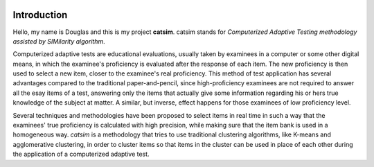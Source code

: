 .. image:: https://travis-ci.org/douglasrizzo/catsim.svg?branch=master

Introduction
------------

Hello, my name is Douglas and this is my project **catsim**. catsim stands for *Computerized Adaptive Testing methodology assisted by SIMilarity algorithm*.

Computerized adaptive tests are educational evaluations, usually taken by examinees in a computer or some other digital means, in which the examinee's proficiency is evaluated after the response of each item. The new proficiency is then used to select a new item, closer to the examinee's real proficiency. This method of test application has several advantages compared to the traditional paper-and-pencil, since high-proficiency examinees are not required to answer all the esay items of a test, answering only the items that actually give some information regarding his or hers true knowledge of the subject at matter. A similar, but inverse, effect happens for those examinees of low proficiency level.

Several techniques and methodologies have been proposed to select items in real time in such a way that the examinees' true proficiency is calculated with high precision, while making sure that the item bank is used in a homogeneous way. *catsim* is a methodology that tries to use traditional clustering algorithms, like K-means and agglomerative clustering, in order to cluster items so that items in the cluster can be used in place of each other during the application of a computerized adaptive test.